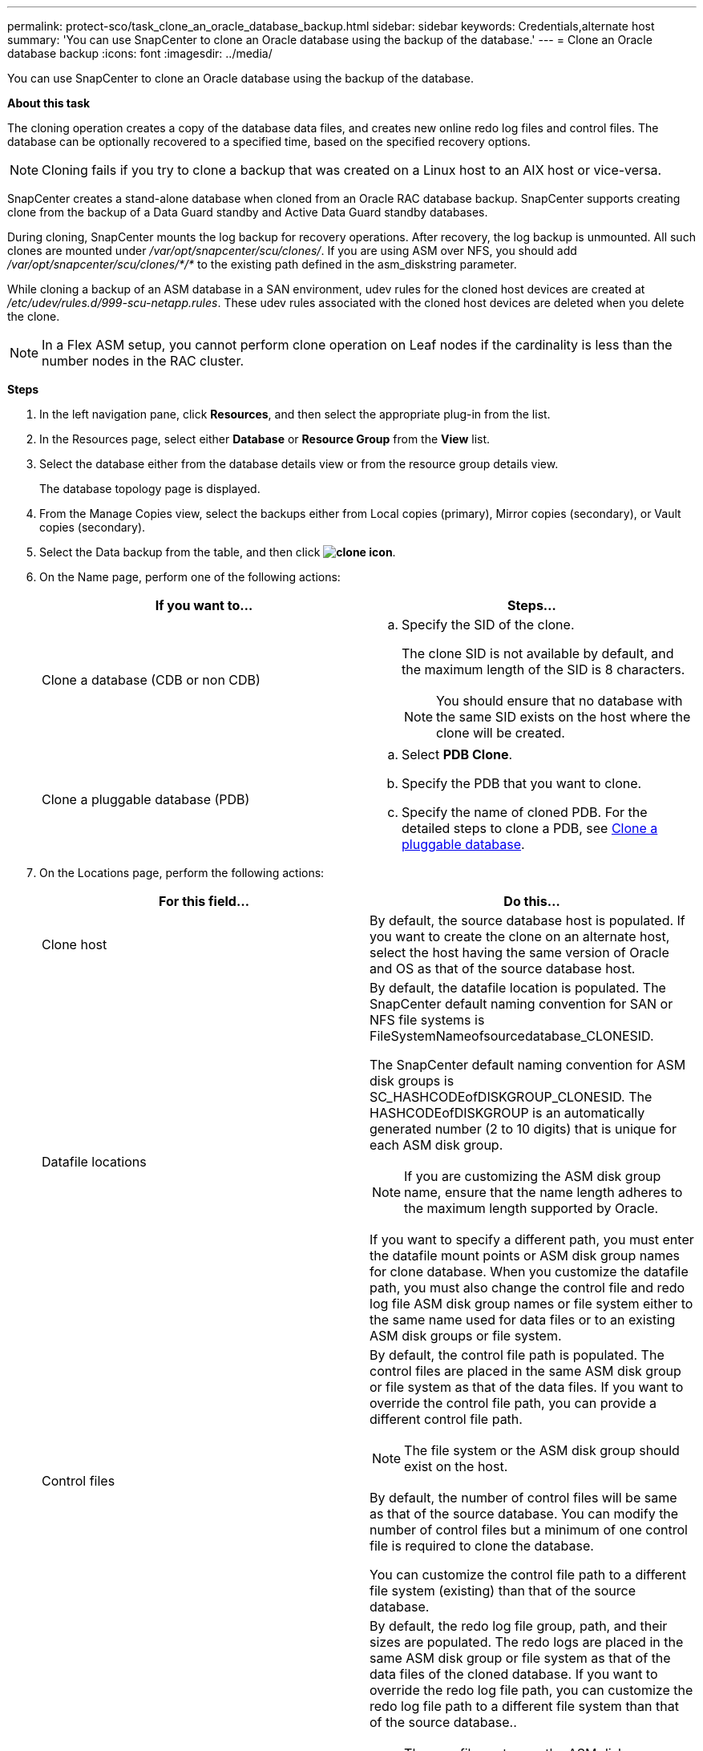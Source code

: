 ---
permalink: protect-sco/task_clone_an_oracle_database_backup.html
sidebar: sidebar
keywords: Credentials,alternate host
summary: 'You can use SnapCenter to clone an Oracle database using the backup of the database.'
---
= Clone an Oracle database backup
:icons: font
:imagesdir: ../media/

[.lead]
You can use SnapCenter to clone an Oracle database using the backup of the database.

*About this task*

The cloning operation creates a copy of the database data files, and creates new online redo log files and control files. The database can be optionally recovered to a specified time, based on the specified recovery options.

NOTE: Cloning fails if you try to clone a backup that was created on a Linux host to an AIX host or vice-versa.

SnapCenter creates a stand-alone database when cloned from an Oracle RAC database backup. SnapCenter supports creating clone from the backup of a Data Guard standby and Active Data Guard standby databases.

During cloning, SnapCenter mounts the log backup for recovery operations. After recovery, the log backup is unmounted. All such clones are mounted under _/var/opt/snapcenter/scu/clones/_. If you are using ASM over NFS, you should add _/var/opt/snapcenter/scu/clones/*/*_ to the existing path defined in the asm_diskstring parameter.

While cloning a backup of an ASM database in a SAN environment, udev rules for the cloned host devices are created at _/etc/udev/rules.d/999-scu-netapp.rules_. These udev rules associated with the cloned host devices are deleted when you delete the clone.

//Included the below info for BURT 1348035 for 4.5
NOTE: In a Flex ASM setup, you cannot perform clone operation on Leaf nodes if the cardinality is less than the number nodes in the RAC cluster.

*Steps*

. In the left navigation pane, click *Resources*, and then select the appropriate plug-in from the list.
. In the Resources page, select either *Database* or *Resource Group* from the *View* list.
. Select the database either from the database details view or from the resource group details view.
+
The database topology page is displayed.

. From the Manage Copies view, select the backups either from Local copies (primary), Mirror copies (secondary), or Vault copies (secondary).
. Select the Data backup from the table, and then click *image:../media/clone_icon.gif[clone icon]*.
. On the Name page, perform one of the following actions:
+
|===
| If you want to...| Steps...

a|
Clone a database (CDB or non CDB)
a|

 .. Specify the SID of the clone.
+
The clone SID is not available by default, and the maximum length of the SID is 8 characters.
+
NOTE: You should ensure that no database with the same SID exists on the host where the clone will be created.

a|
Clone a pluggable database (PDB)
a|

 .. Select *PDB Clone*.
 .. Specify the PDB that you want to clone.
 .. Specify the name of cloned PDB.
 For the detailed steps to clone a PDB, see xref:task_clone_a_pluggable_database.adoc[Clone a pluggable database].

+
|===

. On the Locations page, perform the following actions:
+
|===
| For this field...| Do this...

a|
Clone host
a|
By default, the source database host is populated.    If you want to create the clone on an alternate host, select the host having the same version of Oracle and OS as that of the source database host.
a|
Datafile locations
a|
By default, the datafile location is populated.    The SnapCenter default naming convention for SAN or NFS file systems is FileSystemNameofsourcedatabase_CLONESID.

The SnapCenter default naming convention for ASM disk groups is SC_HASHCODEofDISKGROUP_CLONESID. The HASHCODEofDISKGROUP is an automatically generated number (2 to 10 digits) that is unique for each ASM disk group.

NOTE: If you are customizing the ASM disk group name, ensure that the name length adheres to the maximum length supported by Oracle.

If you want to specify a different path, you must enter the datafile mount points or ASM disk group names for clone database. When you customize the datafile path, you must also change the control file and redo log file ASM disk group names or file system either to the same name used for data files or to an existing ASM disk groups or file system.
a|
Control files
a|
By default, the control file path is populated.    The control files are placed in the same ASM disk group or file system as that of the data files. If you want to override the control file path, you can provide a different control file path.

NOTE: The file system or the ASM disk group should exist on the host.

By default, the number of control files will be same as that of the source database. You can modify the number of control files but a minimum of one control file is required to clone the database.

You can customize the control file path to a different file system (existing) than that of the source database.
a|
Redo logs
a|
By default, the redo log file group, path, and their sizes are populated.    The redo logs are placed in the same ASM disk group or file system as that of the data files of the cloned database. If you want to override the redo log file path, you can customize the redo log file path to a different file system than that of the source database..

NOTE: The new file system or the ASM disk group should exist on the host.

By default, the number of redo log groups, redo log files, and their sizes will be same as that of the source database. You can modify the following parameters:

 ** Number of redo log groups

NOTE: A minimum of three redo log groups are required to clone the database.

 ** Redo log files in each group and their path
You can customize the redo log file path to a different file system (existing) than that of the source database.

NOTE: A minimum of one redo log file is required in the redo log group to clone the database.

 ** Sizes of the redo log file

+
|===

. On the Credentials page, perform the following actions:
+
|===
| For this field...| Do this...

a|
Credential name for sys user
a|
Select the Credential to be used for defining the sys user password of the clone database.     If SQLNET.AUTHENTICATION_SERVICES is set to NONE in sqlnet.ora file on the target host, you should not select *None* as the Credential in the SnapCenter GUI.
a|
ASM Instance Credential name
a|
Select *None* if OS authentication is enabled for connecting to the ASM instance on the clone host.     Otherwise, select the Oracle ASM credential configured with either "`sys`" user or an user having "`sysasm`" privilege applicable to the clone host.

|===
The Oracle home, user name, and group details are automatically populated from the source database. You can change the values based on the Oracle environment of the host where the clone will be created.

. On the PreOps page, perform the following steps:
 .. Enter the path and the arguments of the prescript that you want to run before the clone operation.
+
You must store the prescript either in _/var/opt/snapcenter/spl/scripts_ or in any folder inside this path. By default, the _/var/opt/snapcenter/spl/scripts_ path is populated. If you have placed the script in any folder inside this path, you need to provide the complete path up to the folder where the script is placed.

 .. In the Database Parameter settings section, modify the values of prepopulated database parameters that are used to initialize the database.
+
You can add additional parameters by clicking *image:../media/add_policy_from_resourcegroup.gif[]*.
+
If you are using Oracle Standard Edition and the database is running in Archive log mode or you want restore a database from archive redo log, add the parameters and specify the path.

  *** LOG_ARCHIVE_DEST
  *** LOG_ARCHIVE_DUPLEX_DEST
+
NOTE: Fast recovery area (FRA) is not defined is the prepopulated database parameters. You can configure FRA by adding the related parameters.
+
NOTE: The default value of log_archive_dest_1 is $ORACLE_HOME/clone_sid and the archive logs of the cloned database will be created in this location. If you have deleted the log_archive_dest_1 parameter, the archive log location is determined by Oracle. You can define a new location for archive log by editing log_archive_dest_1 but ensure that the file system or disk group should be existing and made available on the host.

.. Click *Reset* to get the default database parameter settings.

. On the PostOps page, *Recover database* and *Until Cancel* are selected by default to perform recovery of the cloned database.
+
SnapCenter performs recovery by mounting the latest log backup that have the unbroken sequence of archive logs after the data backup that was selected for cloning. The log and data backup should be on primary storage to perform the clone on primary storage and log and data backup should be on secondary storage to perform the clone on secondary storage.
+
The *Recover database* and *Until Cancel* options are not selected if SnapCenter fails to find the appropriate log backups. You can provide the external archive log location if log backup is not available in *Specify external archive log locations*. You can specify multiple log locations.
+
NOTE: If you want to clone a source database that is configured to support flash recovery area (FRA) and Oracle Managed Files (OMF), the log destination for recovery must also adhere to OMF directory structure.
+
The PostOps page is not displayed if the source database is a Data Guard standby or an Active Data Guard standby database. For Data Guard standby or an Active Data Guard standby database, SnapCenter does not provide an option to select the type of recovery in the SnapCenter GUI but the database is recovered using Until Cancel recovery type without applying any logs.
+
|===
| Field name| Description

a|
Until Cancel
a|
SnapCenter performs recovery by mounting the latest log backup having the unbroken sequence of archive logs after that data backup that was selected for cloning.    The cloned database is recovered till the missing or corrupt log file.
a|
Date and time
a|
SnapCenter recovers the database up to a specified date and time. The accepted format is mm/dd/yyyy hh:mm:ss.    *Note:* The time can be specified in 24 hour format.
a|
Until SCN (System Change Number)
a|
SnapCenter recovers the database up to a specified system change number (SCN).
a|
Specify external archive log locations
a|
Specify the external archive log location.
a|
Create new DBID
a|
By default *Create new DBID* check box is selected to generate a unique number (DBID) for the cloned database differentiating it from the source database.

Clear the check box if you want to assign the DBID of the source database to the cloned database. In this scenario, if you want to register the cloned database with the external RMAN catalog where the source database is already registered, the operation fails.
a|
Create tempfile for temporary tablespace
//[SD]: Included this for BURT 1391437 in 4.5//
a|
Select the check box if you want to create a tempfile for the default temporary tablespace of the cloned database.

If the check box is not selected, the database clone will be created without the tempfile.
a|
Enter sql entries to apply when clone is created
a|
Add the sql entries that you want to apply when the clone is created.
a|
Enter scripts to run after clone operation
a|
Specify the path and the arguments of the postscript that you want to run after the clone operation.

You should store the postscript either in _/var/opt/snapcenter/spl/scripts_ or in any folder inside this path. By default, the _/var/opt/snapcenter/spl/scripts_ path is populated.

If you have placed the script in any folder inside this path, you need to provide the complete path up to the folder where the script is placed.

|===

. On the Notification page, from the *Email preference* drop-down list, select the scenarios in which you want to send the emails.
+
You must also specify the sender and receiver email addresses, and the subject of the email. If you want to attach the report of the restore operation performed, select *Attach Job Report*.
+
NOTE: For email notification, you must have specified the SMTP server details using the either the GUI or the PowerShell command Set-SmSmtpServer.

. Review the summary, and then click *Finish*.
+
NOTE: While performing recovery as part of clone create operation, even if recovery fails, the clone is created with a warning. You can perform manual recovery on this clone to bring the clone database to consistent state.

. Monitor the operation progress by clicking *Monitor* > *Jobs*.

*Result*

After cloning the database you can refresh the resources page to list the cloned database as one of the resource available for backup. The cloned database can be protected like any other database using the standard backup workflow or can be included in a resource group (either newly created or existing). The cloned database can be further cloned (clone of clones).

After cloning, you should never rename the cloned database.

NOTE: If you have not performed recovery while cloning, the backing up of the cloned database might fail due to improper recovery and you might have to perform manual recovery. The log backup can also fail if default location which was populated for archive logs is on a non-NetApp storage or if the storage system is not configured with SnapCenter.

In AIX setup, you can use the lkdev command to lock and the rendev command to rename the disk groups on which the cloned database resided.

Locking or renaming of devices will not affect the clone deletion operation. For AIX LVM layouts built on SAN devices, renaming of devices will not be supported for the cloned SAN devices.
// [SD]: Included the second sentence in the above line for BURT 1391312 in 4.5

*Related information*

* https://kb.netapp.com/Advice_and_Troubleshooting/Data_Protection_and_Security/SnapCenter/ORA-00308%3A_cannot_open_archived_log_ORA_LOG_arch1_123_456789012.arc[Restore or cloning fails with ORA-00308 error message^]

* xref:protect-sco/task_view_oracle_databse_backups_and_clones_in_the_topology_page.html[View Oracle database backups and clones in the Topology page^]

* https://kb.netapp.com/Advice_and_Troubleshooting/Data_Protection_and_Security/SnapCenter/Failed_to_recover_a_cloned_database[Failed to recover a cloned database^]
